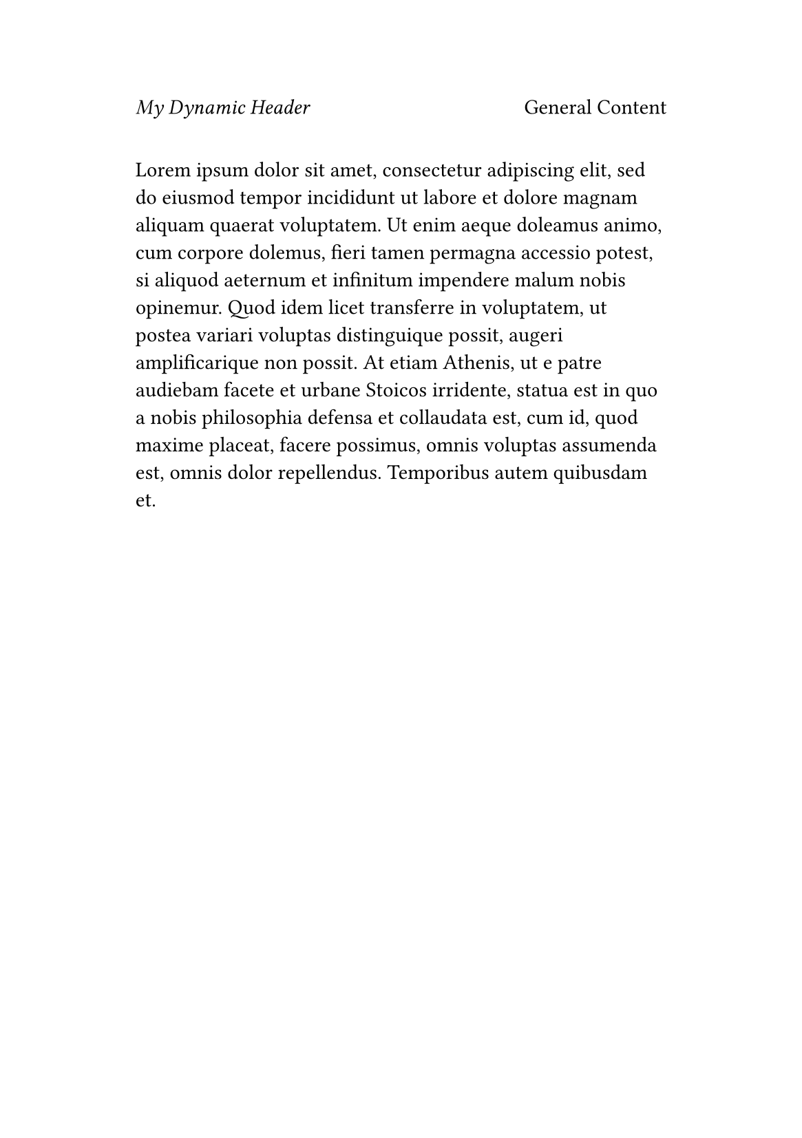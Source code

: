 
#set page("a5", margin: (x: 2.5cm, y: 3cm))
#set page(header: context {
  let matches = query(<big-table>)
  let current = counter(page).get()
  let has-table = matches.any(m =>
    counter(page).at(m.location()) == current
  )

  if not has-table [
    _My Dynamic Header_
    #h(1fr)
    General Content
  ]
})

#lorem(100)
#pagebreak()

= Big Table Section
#table(
  columns: 2 * (1fr,),
  [A], [B],
  [C], [D],
) <big-table>

#pagebreak()
#lorem(50)
